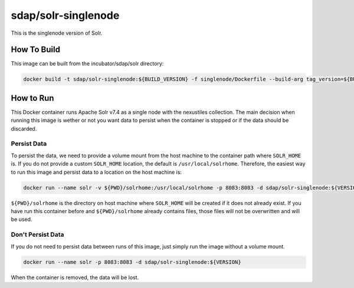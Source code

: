 sdap/solr-singlenode
--------------------

This is the singlenode version of Solr.

How To Build
^^^^^^^^^^^^

This image can be built from the incubator/sdap/solr directory:

.. code-block:: bash

    docker build -t sdap/solr-singlenode:${BUILD_VERSION} -f singlenode/Dockerfile --build-arg tag_version=${BUILD_VERSION} .

How to Run
^^^^^^^^^^

This Docker container runs Apache Solr v7.4 as a single node with the nexustiles collection. The main decision when running this image is wether or not you want data to persist when the container is stopped or if the data should be discarded.

Persist Data
""""""""""""

To persist the data, we need to provide a volume mount from the host machine to the container path where ``SOLR_HOME`` is. If you do not provide a custom ``SOLR_HOME`` location, the default is ``/usr/local/solrhome``. Therefore, the easiest way to run this image and persist data to a location on the host machine is:

.. code-block:: bash

    docker run --name solr -v ${PWD}/solrhome:/usr/local/solrhome -p 8083:8083 -d sdap/solr-singlenode:${VERSION}

``${PWD}/solrhome`` is the directory on host machine where ``SOLR_HOME`` will be created if it does not already exist. If you have run this container before and ``${PWD}/solrhome`` already contains files, those files will not be overwritten and will be used.

Don't Persist Data
""""""""""""""""""

If you do not need to persist data between runs of this image, just simply run the image without a volume mount.

.. code-block:: bash

    docker run --name solr -p 8083:8083 -d sdap/solr-singlenode:${VERSION}

When the container is removed, the data will be lost.
